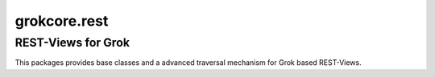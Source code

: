 grokcore.rest
*************

REST-Views for Grok
-------------------

This packages provides base classes and a advanced traversal mechanism for Grok based REST-Views. 
